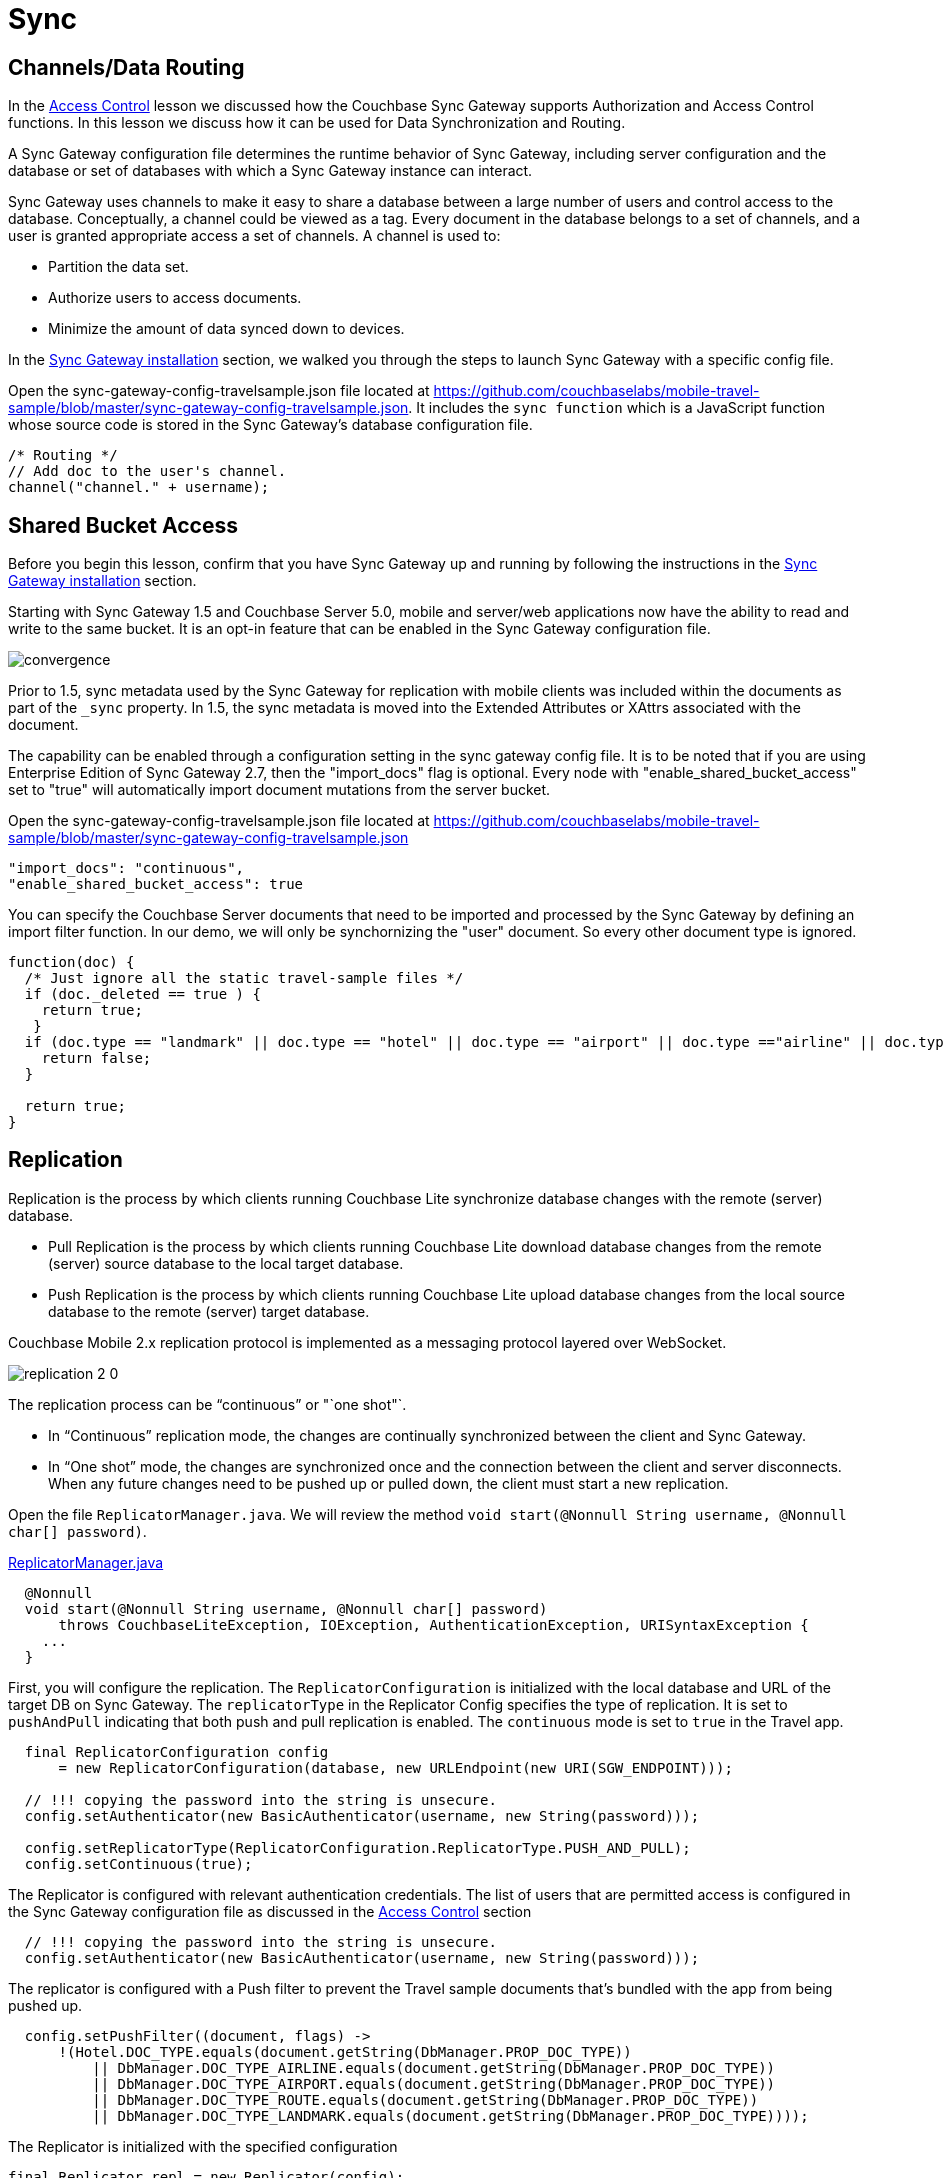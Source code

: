 = Sync
:source-language: java

== Channels/Data Routing

In the xref:{source-language}/develop/security.adoc[Access Control] lesson we discussed how the Couchbase Sync Gateway supports Authorization and Access Control functions.
In this lesson we discuss how it can be used for Data Synchronization and Routing. 

A Sync Gateway configuration file determines the runtime behavior of Sync Gateway, including server configuration and the database or set of databases with which a Sync Gateway instance can interact. 

Sync Gateway uses channels to make it easy to share a database between a large number of users and control access to the database. Conceptually, a channel could be viewed as a tag. Every document in the database belongs to a set of channels, and a user is granted appropriate access a set of channels. A channel is used to:

* Partition the data set.
* Authorize users to access documents.
* Minimize the amount of data synced down to devices. 

In the xref::{source-language}/installation/sync-gateway-2.0.adoc[Sync Gateway installation] section, we walked you through the steps to launch Sync Gateway with a specific config file.

Open the sync-gateway-config-travelsample.json file located at https://github.com/couchbaselabs/mobile-travel-sample/blob/master/sync-gateway-config-travelsample.json.
It includes the `sync function` which is a JavaScript function whose source code is stored in the Sync Gateway's database configuration file. 

[source,javascript]
----
/* Routing */
// Add doc to the user's channel.
channel("channel." + username);
----

== Shared Bucket Access

Before you begin this lesson, confirm that you have Sync Gateway up and running by following the instructions in the xref::{source-language}/installation/sync-gateway-2.0.adoc[Sync Gateway installation] section.

Starting with Sync Gateway 1.5 and Couchbase Server 5.0, mobile and server/web applications now have the ability to read and write to the same bucket.
It is an opt-in feature that can be enabled in the Sync Gateway configuration file.

image::https://raw.githubusercontent.com/couchbaselabs/mobile-travel-sample/master/content/assets/convergence.png[]

Prior to 1.5, sync metadata used by the Sync Gateway for replication with mobile clients was included within the documents as part of the `_sync` property.
In 1.5, the sync metadata is moved into the Extended Attributes or XAttrs associated with the document.

The capability can be enabled through a configuration setting in the sync gateway config file. It is to be noted that if you are using Enterprise Edition of Sync Gateway 2.7, then the "import_docs" flag is optional. Every node with "enable_shared_bucket_access" set to "true" will automatically import document mutations from the server bucket.

Open the sync-gateway-config-travelsample.json file located at https://github.com/couchbaselabs/mobile-travel-sample/blob/master/sync-gateway-config-travelsample.json

[source,javascript]
----
"import_docs": "continuous",
"enable_shared_bucket_access": true
----

You can specify the Couchbase Server documents that need to be imported and processed by the Sync Gateway by defining an import filter function.
In our demo, we will only be synchornizing the "user" document.
So every other document type is ignored. 

[source,javascript]
----
function(doc) {
  /* Just ignore all the static travel-sample files */
  if (doc._deleted == true ) {
    return true;
   }
  if (doc.type == "landmark" || doc.type == "hotel" || doc.type == "airport" || doc.type =="airline" || doc.type == "route") {
    return false;
  } 

  return true;
}
----

== Replication

Replication is the process by which clients running Couchbase Lite synchronize database changes with the remote (server) database. 

* Pull Replication is the process by which clients running Couchbase Lite download database changes from the remote (server) source database to the local target database.
* Push Replication is the process by which clients running Couchbase Lite upload database changes from the local source database to the remote (server) target database.

Couchbase Mobile 2.x replication protocol is implemented as a messaging protocol layered over WebSocket.

image:https://raw.githubusercontent.com/couchbaselabs/mobile-travel-sample/master/content/assets/replication-2-0.png[]

The replication process can be "`continuous`" or "`one shot"`.

* In "`Continuous`" replication mode, the changes are continually synchronized between the client and Sync Gateway.
* In "`One shot`" mode, the changes are synchronized once and the connection between the client and server disconnects. When any future changes need to be pushed up or pulled down, the client must start a new replication.

Open the file ``ReplicatorManager.java``.
We will review the method ``void start(@Nonnull String username, @Nonnull char[] password)``. 

https://github.com/couchbaselabs/mobile-travel-sample/blob/jmaster/java/TravelSample/src/main/java/com/couchbase/travelsample/db/ReplicatorManager.java#L135[ReplicatorManager.java]

[source,java]
----
  @Nonnull
  void start(@Nonnull String username, @Nonnull char[] password)
      throws CouchbaseLiteException, IOException, AuthenticationException, URISyntaxException {
    ...
  }
----

First, you will configure the replication. 
The `ReplicatorConfiguration` is initialized with the local database and URL of the target DB on Sync Gateway.
The `replicatorType` in the Replicator Config specifies the type of replication.
It is set to `pushAndPull` indicating that both push and pull replication is enabled.
The `continuous` mode is set to `true` in the Travel app. 


[source,java]
----
  final ReplicatorConfiguration config
      = new ReplicatorConfiguration(database, new URLEndpoint(new URI(SGW_ENDPOINT)));

  // !!! copying the password into the string is unsecure.
  config.setAuthenticator(new BasicAuthenticator(username, new String(password)));

  config.setReplicatorType(ReplicatorConfiguration.ReplicatorType.PUSH_AND_PULL);
  config.setContinuous(true);
----

The Replicator is configured with relevant authentication credentials. The list of users that are permitted access is configured in the Sync Gateway configuration file as discussed in the xref:tutorials:mobile-travel-sample:{source-language}/develop/security.adoc[Access Control] section

[source,java]
----
  // !!! copying the password into the string is unsecure.
  config.setAuthenticator(new BasicAuthenticator(username, new String(password)));

----

The replicator is configured with a Push filter to prevent the Travel sample documents that's bundled with the app from being pushed up.
[source,java]
----
  config.setPushFilter((document, flags) ->
      !(Hotel.DOC_TYPE.equals(document.getString(DbManager.PROP_DOC_TYPE))
          || DbManager.DOC_TYPE_AIRLINE.equals(document.getString(DbManager.PROP_DOC_TYPE))
          || DbManager.DOC_TYPE_AIRPORT.equals(document.getString(DbManager.PROP_DOC_TYPE))
          || DbManager.DOC_TYPE_ROUTE.equals(document.getString(DbManager.PROP_DOC_TYPE))
          || DbManager.DOC_TYPE_LANDMARK.equals(document.getString(DbManager.PROP_DOC_TYPE))));

----

The Replicator is initialized with the specified configuration 

[source,java]
----
final Replicator repl = new Replicator(config);

----

A change listener callback block is registered to listen for replication changes.
Every time, there is a push or pull change, the callback is invoked. 

[source,java]
----
  final ReplicationStartListener listener = new ReplicationStartListener(repl);
  final ListenerToken token = repl.addChangeListener(listener);
        
----

Replication is started 

[source,java]
----
  repl.start();

----

=== Try it out (Push Replication)

* Log into the Travel Sample Mobile app as "`demo`" user and password as "`password`" 
* Tap the "airline" button to make a flight reservation.
Both the "From" and "To" airports and flight dates are already set.
* Tap the "lookup" button
* From list of flights, select the first flight listing. This automatically confirms the booking.
+
image::https://raw.githubusercontent.com/couchbaselabs/mobile-travel-sample/master/content/assets/java-push.gif[600,400]

* Access the Travel Sample Python Web app. The URL would be http://localhost:8080. If you did cloud based install, please replace `localhost` in the URL with the IP Address of the cloud instance of the web app. 
* Log into the web app as "`demo`" user with password as "`password`"
* Use the "Booked" tab to  navigate to the list of booked flights
* Confirm that you see the flight that you reserved via the mobile app in your list of flights in the web app 
+
image::https://raw.githubusercontent.com/couchbaselabs/mobile-travel-sample/master/content/assets/travel-app-push.gif[]

=== Try it out (Pull Replication)java

* Access the Travel Sample Python Web app. The URL would be http://localhost:8080. If you did cloud based install, please replace `localhost` in the URL with the IP Address of the cloud instance of the web app. 
* Log into the web app as "`demo`" user with password as "`password`"
* Make a flight reservation by clicking the "Flights" tab 
* Enter “From” airport as "Seattle" and select the airport from drop down menu.
* Enter “To” airport as "San Francisco" and select the airport from drop down menu.
* Enter From and Return Travel Dates
* Click on "Search" button 
* From list of flights, select the first flight listing by clicking on the corresponding "Add to Basket" button
* Confirm the booking by clicking on the "Basket" tab to view the flight selections and then the on "`Book`" button
* The "Booked" tab should show the confirmed flight reservations
+
image::https://raw.githubusercontent.com/couchbaselabs/mobile-travel-sample/master/content/assets/travel-app-pull.gif[]

* Log into the Travel Sample Mobile app as “demo” user and password as “password”
* Confirm that you see the flight that you reserved via the web app in your list of flights in the mobile app 
